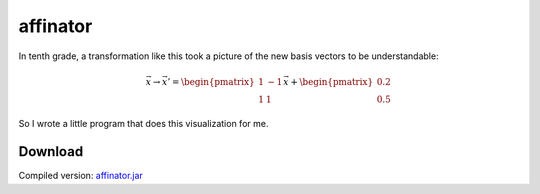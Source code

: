 .. Copyright © 2014, 2016-2017 Martin Ueding <dev@martin-ueding.de>

#########
affinator
#########

In tenth grade, a transformation like this took a picture of the new basis
vectors to be understandable:

.. math::

    \vec x \to \vec x' =
    \begin{pmatrix}
        1 & -1 \\
        1 & 1
    \end{pmatrix}
    \vec x
    +
    \begin{pmatrix}
        0.2 \\ 0.5
    \end{pmatrix}

So I wrote a little program that does this visualization for me.

.. figure:: affinator.png

Download
========

Compiled version: `<affinator.jar>`_
